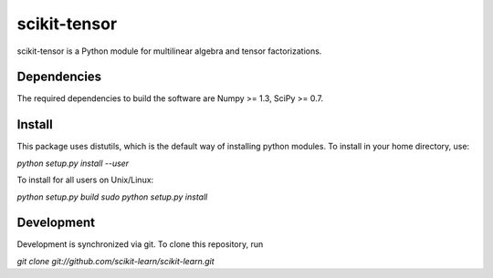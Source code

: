scikit-tensor
=============

scikit-tensor is a Python module for multilinear algebra and tensor factorizations.

Dependencies
------------
The required dependencies to build the software are Numpy >= 1.3, SciPy >= 0.7.

Install
-------
This package uses distutils, which is the default way of installing python modules. To install in your home directory, use:

`python setup.py install --user`

To install for all users on Unix/Linux:

`python setup.py build
sudo python setup.py install`

Development
-----------

Development is synchronized via git. To clone this repository, run

`git clone git://github.com/scikit-learn/scikit-learn.git`
